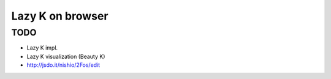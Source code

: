 ===================
 Lazy K on browser
===================


TODO
====

- Lazy K impl.
- Lazy K visualization (Beauty K)
- http://jsdo.it/nishio/2Fos/edit

